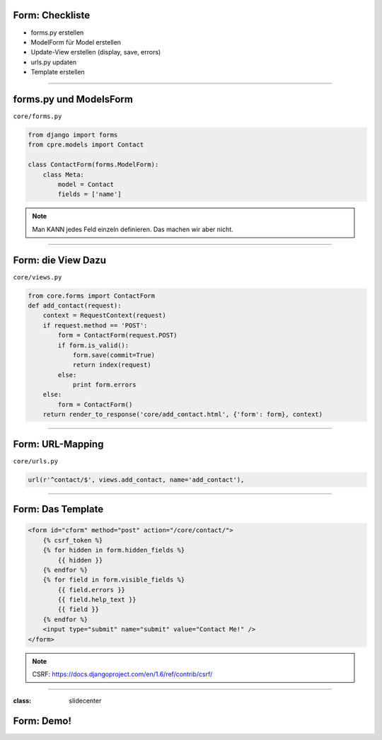 
Form: Checkliste
--------------------------

* forms.py erstellen
* ModelForm für Model erstellen
* Update-View erstellen (display, save, errors)
* urls.py updaten
* Template erstellen


----

forms.py und ModelsForm
------------------------

``core/forms.py``

.. code-block:: python

   from django import forms
   from cpre.models import Contact
   
   class ContactForm(forms.ModelForm):
       class Meta:
           model = Contact
           fields = ['name']


.. note::
   Man KANN jedes Feld einzeln definieren. Das machen wir aber nicht. 


----

Form: die View Dazu
---------------------

``core/views.py``

.. code-block:: python

  from core.forms import ContactForm
  def add_contact(request):
      context = RequestContext(request)
      if request.method == 'POST':
          form = ContactForm(request.POST)
          if form.is_valid():
              form.save(commit=True)
              return index(request)
          else:
              print form.errors
      else:
          form = ContactForm()
      return render_to_response('core/add_contact.html', {'form': form}, context)


----


Form: URL-Mapping
------------------

``core/urls.py``

.. code-block:: python

   url(r'^contact/$', views.add_contact, name='add_contact'), 
   
----

Form: Das Template
------------------

.. code-block:: html

    <form id="cform" method="post" action="/core/contact/">
        {% csrf_token %}
        {% for hidden in form.hidden_fields %}
            {{ hidden }}
        {% endfor %}
        {% for field in form.visible_fields %}
            {{ field.errors }}
            {{ field.help_text }}
            {{ field }}
        {% endfor %}
        <input type="submit" name="submit" value="Contact Me!" />
    </form>

.. note::
   CSRF: https://docs.djangoproject.com/en/1.6/ref/contrib/csrf/

----





:class: slidecenter

Form: Demo!
-----------


